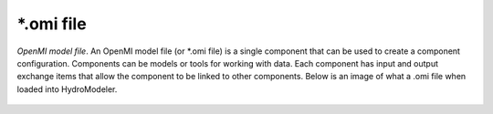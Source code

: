 .. index:: omi

*.omi file
==========

*OpenMI model file*.  An OpenMI model file (or *.omi file) is a single component that can be used to create a component configuration.  Components can be models or tools for working with data. Each component has input and output exchange items that allow the component to be linked to other components. Below is an image of what a .omi file when loaded into HydroModeler.

.. figure:: ./images/KeyTerms/HM_fig1.png
   :align: center
